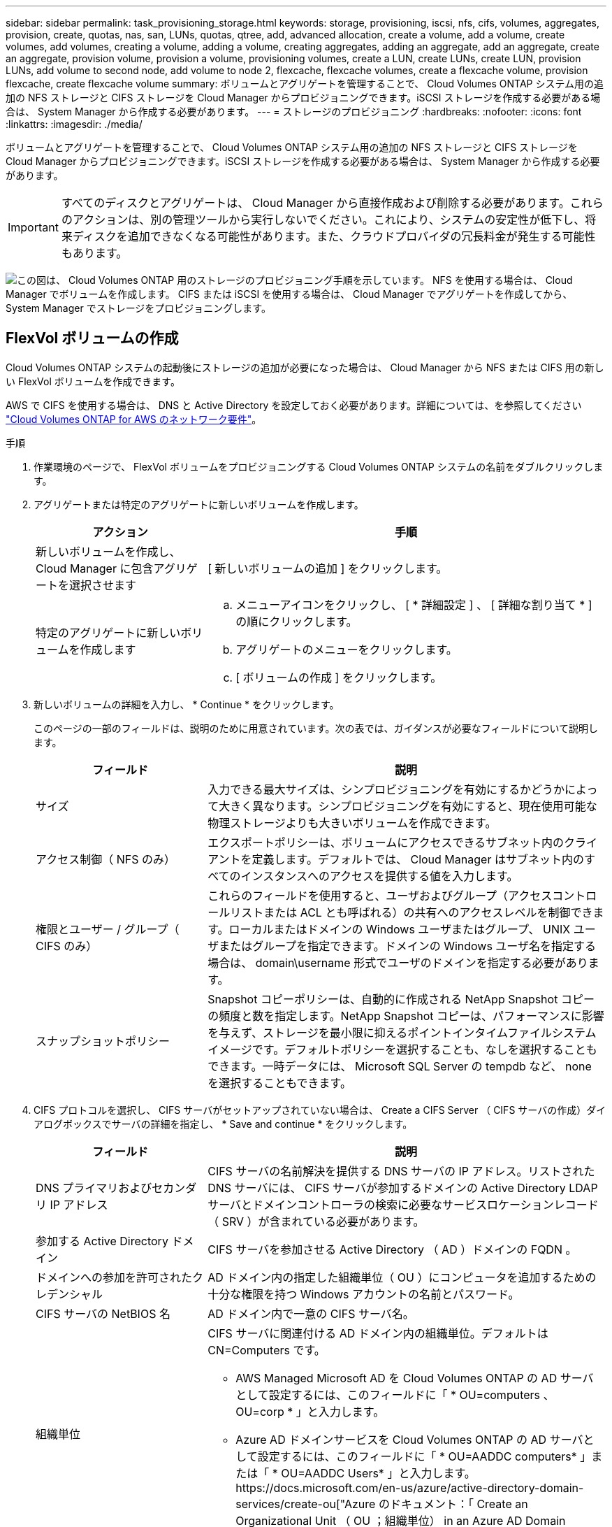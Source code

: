 ---
sidebar: sidebar 
permalink: task_provisioning_storage.html 
keywords: storage, provisioning, iscsi, nfs, cifs, volumes, aggregates, provision, create, quotas, nas, san, LUNs, quotas, qtree, add, advanced allocation, create a volume, add a volume, create volumes, add volumes, creating a volume, adding a volume, creating aggregates, adding an aggregate, add an aggregate, create an aggregate, provision volume, provision a volume, provisioning volumes, create a LUN, create LUNs, create LUN, provision LUNs, add volume to second node, add volume to node 2, flexcache, flexcache volumes, create a flexcache volume, provision flexcache, create flexcache volume 
summary: ボリュームとアグリゲートを管理することで、 Cloud Volumes ONTAP システム用の追加の NFS ストレージと CIFS ストレージを Cloud Manager からプロビジョニングできます。iSCSI ストレージを作成する必要がある場合は、 System Manager から作成する必要があります。 
---
= ストレージのプロビジョニング
:hardbreaks:
:nofooter: 
:icons: font
:linkattrs: 
:imagesdir: ./media/


[role="lead"]
ボリュームとアグリゲートを管理することで、 Cloud Volumes ONTAP システム用の追加の NFS ストレージと CIFS ストレージを Cloud Manager からプロビジョニングできます。iSCSI ストレージを作成する必要がある場合は、 System Manager から作成する必要があります。


IMPORTANT: すべてのディスクとアグリゲートは、 Cloud Manager から直接作成および削除する必要があります。これらのアクションは、別の管理ツールから実行しないでください。これにより、システムの安定性が低下し、将来ディスクを追加できなくなる可能性があります。また、クラウドプロバイダの冗長料金が発生する可能性もあります。

image:workflow_storage_provisioning.png["この図は、 Cloud Volumes ONTAP 用のストレージのプロビジョニング手順を示しています。 NFS を使用する場合は、 Cloud Manager でボリュームを作成します。 CIFS または iSCSI を使用する場合は、 Cloud Manager でアグリゲートを作成してから、 System Manager でストレージをプロビジョニングします。"]



== FlexVol ボリュームの作成

Cloud Volumes ONTAP システムの起動後にストレージの追加が必要になった場合は、 Cloud Manager から NFS または CIFS 用の新しい FlexVol ボリュームを作成できます。

AWS で CIFS を使用する場合は、 DNS と Active Directory を設定しておく必要があります。詳細については、を参照してください link:reference_networking_aws.html["Cloud Volumes ONTAP for AWS のネットワーク要件"]。

.手順
. 作業環境のページで、 FlexVol ボリュームをプロビジョニングする Cloud Volumes ONTAP システムの名前をダブルクリックします。
. アグリゲートまたは特定のアグリゲートに新しいボリュームを作成します。
+
[cols="30,70"]
|===
| アクション | 手順 


| 新しいボリュームを作成し、 Cloud Manager に包含アグリゲートを選択させます | [ 新しいボリュームの追加 ] をクリックします。 


| 特定のアグリゲートに新しいボリュームを作成します  a| 
.. メニューアイコンをクリックし、 [ * 詳細設定 ] 、 [ 詳細な割り当て * ] の順にクリックします。
.. アグリゲートのメニューをクリックします。
.. [ ボリュームの作成 ] をクリックします。


|===
. 新しいボリュームの詳細を入力し、 * Continue * をクリックします。
+
このページの一部のフィールドは、説明のために用意されています。次の表では、ガイダンスが必要なフィールドについて説明します。

+
[cols="30,70"]
|===
| フィールド | 説明 


| サイズ | 入力できる最大サイズは、シンプロビジョニングを有効にするかどうかによって大きく異なります。シンプロビジョニングを有効にすると、現在使用可能な物理ストレージよりも大きいボリュームを作成できます。 


| アクセス制御（ NFS のみ） | エクスポートポリシーは、ボリュームにアクセスできるサブネット内のクライアントを定義します。デフォルトでは、 Cloud Manager はサブネット内のすべてのインスタンスへのアクセスを提供する値を入力します。 


| 権限とユーザー / グループ（ CIFS のみ） | これらのフィールドを使用すると、ユーザおよびグループ（アクセスコントロールリストまたは ACL とも呼ばれる）の共有へのアクセスレベルを制御できます。ローカルまたはドメインの Windows ユーザまたはグループ、 UNIX ユーザまたはグループを指定できます。ドメインの Windows ユーザ名を指定する場合は、 domain\username 形式でユーザのドメインを指定する必要があります。 


| スナップショットポリシー | Snapshot コピーポリシーは、自動的に作成される NetApp Snapshot コピーの頻度と数を指定します。NetApp Snapshot コピーは、パフォーマンスに影響を与えず、ストレージを最小限に抑えるポイントインタイムファイルシステムイメージです。デフォルトポリシーを選択することも、なしを選択することもできます。一時データには、 Microsoft SQL Server の tempdb など、 none を選択することもできます。 
|===
. CIFS プロトコルを選択し、 CIFS サーバがセットアップされていない場合は、 Create a CIFS Server （ CIFS サーバの作成）ダイアログボックスでサーバの詳細を指定し、 * Save and continue * をクリックします。
+
[cols="30,70"]
|===
| フィールド | 説明 


| DNS プライマリおよびセカンダリ IP アドレス | CIFS サーバの名前解決を提供する DNS サーバの IP アドレス。リストされた DNS サーバには、 CIFS サーバが参加するドメインの Active Directory LDAP サーバとドメインコントローラの検索に必要なサービスロケーションレコード（ SRV ）が含まれている必要があります。 


| 参加する Active Directory ドメイン | CIFS サーバを参加させる Active Directory （ AD ）ドメインの FQDN 。 


| ドメインへの参加を許可されたクレデンシャル | AD ドメイン内の指定した組織単位（ OU ）にコンピュータを追加するための十分な権限を持つ Windows アカウントの名前とパスワード。 


| CIFS サーバの NetBIOS 名 | AD ドメイン内で一意の CIFS サーバ名。 


| 組織単位  a| 
CIFS サーバに関連付ける AD ドメイン内の組織単位。デフォルトは CN=Computers です。

** AWS Managed Microsoft AD を Cloud Volumes ONTAP の AD サーバとして設定するには、このフィールドに「 * OU=computers 、 OU=corp * 」と入力します。
** Azure AD ドメインサービスを Cloud Volumes ONTAP の AD サーバとして設定するには、このフィールドに「 * OU=AADDC computers* 」または「 * OU=AADDC Users* 」と入力します。https://docs.microsoft.com/en-us/azure/active-directory-domain-services/create-ou["Azure のドキュメント：「 Create an Organizational Unit （ OU ；組織単位） in an Azure AD Domain Services managed domain"^]




| DNS ドメイン | Cloud Volumes ONTAP Storage Virtual Machine （ SVM ）の DNS ドメイン。ほとんどの場合、ドメインは AD ドメインと同じです。 


| NTP サーバ | Active Directory DNS を使用して NTP サーバを設定するには、「 Active Directory ドメインを使用」を選択します。別のアドレスを使用して NTP サーバを設定する必要がある場合は、 API を使用してください。を参照してください link:api.html["Cloud Manager API 開発者ガイド"^] を参照してください。 
|===
. Usage Profile 、 Disk Type 、および Tiering Policy ページで、 Storage Efficiency 機能を有効にするかどうかを選択し、ディスクタイプを選択し、必要に応じて階層化ポリシーを編集します。
+
ヘルプについては、次のトピックを参照してください。

+
** link:task_planning_your_config.html#choosing-a-volume-usage-profile["ボリューム使用率プロファイルについて"]
** link:task_planning_your_config.html#sizing-your-system-in-aws["AWS でのシステムのサイジング"]
** link:task_planning_your_config.html#sizing-your-system-in-azure["Azure でのシステムのサイジング"]
** link:concept_data_tiering.html["データ階層化の概要"]


. [Go*] をクリックします。


Cloud Volumes ONTAP がボリュームをプロビジョニングします。

CIFS 共有をプロビジョニングした場合は、ファイルとフォルダに対する権限をユーザまたはグループに付与し、それらのユーザが共有にアクセスしてファイルを作成できることを確認します。

ボリュームにクォータを適用する場合は、 System Manager または CLI を使用する必要があります。クォータを使用すると、ユーザ、グループ、または qtree が使用するディスク・スペースとファイル数を制限または追跡できます。



== HA の 2 つ目のノードでの FlexVol ボリュームの作成 設定

デフォルトでは、 Cloud Manager は HA 構成の最初のノードにボリュームを作成します。両方のノードがクライアントにデータを提供するアクティブ / アクティブ構成が必要な場合は、 2 番目のノードにアグリゲートとボリュームを作成する必要があります。

.手順
. [ 作業環境（ Working Environments ） ] ページで、アグリゲートを管理する Cloud Volumes ONTAP 作業環境の名前をダブルクリックします。
. メニューアイコンをクリックし、 [ * 詳細設定 ] > [ 高度な割り当て * ] をクリックします。
. Add Aggregate * をクリックして、アグリゲートを作成します。
. Home Node には、 HA ペアの 2 番目のノードを選択します。
. Cloud Manager でアグリゲートが作成されたら、そのアグリゲートを選択して * ボリュームの作成 * をクリックします。
. 新しいボリュームの詳細を入力し、 * Create * をクリックします。


必要に応じて、このアグリゲートに追加のボリュームを作成できます。


IMPORTANT: 複数の AWS アベイラビリティゾーンに HA ペアを導入する場合は、ボリュームが配置されているノードのフローティング IP アドレスを使用してボリュームをクライアントにマウントする必要があります。



== アグリゲートの作成

アグリゲートは、自分で作成することも、 Cloud Manager でボリュームを作成するときに作成することもできます。アグリゲートを手動で作成することのメリットは、基盤となるディスクサイズを選択して、必要な容量またはパフォーマンスに合わせてアグリゲートをサイジングできることです。

.手順
. [Working Environments] ページで、アグリゲートを管理する Cloud Volumes ONTAP インスタンスの名前をダブルクリックします。
. メニューアイコンをクリックし、 [ * 詳細設定 ] 、 [ 詳細な割り当て * ] の順にクリックします。
. Add Aggregate * をクリックして、アグリゲートの詳細を指定します。
+
ディスクタイプとディスクサイズについては、を参照してください link:task_planning_your_config.html["構成の計画"]。

. [* Go * ] をクリックし、 [* 承認して購入 * ] をクリックします。




== iSCSI LUN のプロビジョニング

iSCSI LUN を作成する場合は、 System Manager から作成する必要があります。

.作業を開始する前に
* ホストユーティリティは、 LUN に接続するホストにインストールしてセットアップする必要があります。
* ホストから iSCSI イニシエータ名を記録しておく必要があります。この名前は、 LUN の igroup を作成するときに指定する必要があります。
* System Manager でボリュームを作成する前に、十分なスペースを持つアグリゲートがあることを確認する必要があります。Cloud Manager でアグリゲートを作成する必要があります。詳細については、を参照してください link:task_provisioning_storage.html#creating-aggregates["アグリゲートの作成"]。


ここでは、 System Manager for Version 9.3 以降の使用方法について説明します。

.手順
. link:task_connecting_to_otc.html["System Manager にログインします。"]。
. [*Storage] > [LUNs] をクリックします。
. 「 * Create * 」をクリックし、プロンプトに従って LUN を作成します。
. ホストから LUN に接続します。
+
手順については、を参照してください http://mysupport.netapp.com/documentation/productlibrary/index.html?productID=61343["Host Utilities のマニュアル"^] オペレーティングシステムに応じて提供されます。





== FlexCache ボリュームを使用してデータアクセスを高速化する

FlexCache ボリュームは、元の（またはソース）ボリュームから NFS 読み取りデータをキャッシュするストレージボリュームです。その後キャッシュされたデータを読み取ることで、そのデータへのアクセスが高速になります。

FlexCache を使用すると、データアクセスを高速化したり、アクセス頻度の高いボリュームのトラフィック負荷を軽減したりできます。FlexCache ボリュームを使用すると、元のボリュームにアクセスせずに直接データを使用できるため、特にクライアントが同じデータに繰り返しアクセスする場合に、パフォーマンスの向上に役立ちます。FlexCache ボリュームは、読み取り処理が大量に発生するシステムワークロードに適しています。

現時点では、 Cloud Manager で FlexCache ボリュームを管理することはできませんが、 FlexCache CLI または ONTAP System Manager を使用して、 ONTAP ボリュームを作成および管理できます。

* http://docs.netapp.com/ontap-9/topic/com.netapp.doc.pow-fc-mgmt/home.html["『 FlexCache Volumes for Faster Data Access Power Guide 』を参照してください"^]
* http://docs.netapp.com/ontap-9/topic/com.netapp.doc.onc-sm-help-960/GUID-07F4C213-076D-4FE8-A8E3-410F49498D49.html["System Manager での FlexCache ボリュームの作成"^]


3.7.2 リリース以降、 Cloud Manager はすべての新しい Cloud Volumes ONTAP システムに対して FlexCache ライセンスを生成します。ライセンスの使用量は 500GB に制限されています。


NOTE: ライセンスを生成するには、 Cloud Manager から https://ipa-signer.cloudmanager.netapp.com にアクセスする必要があります。この URL にファイアウォールからアクセスできることを確認してください。

video::PBNPVRUeT1o[youtube, width=848,height=480]
